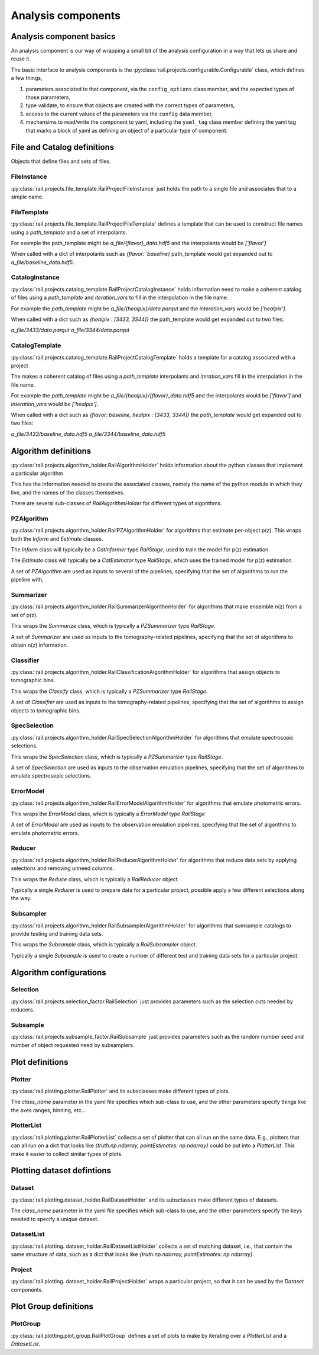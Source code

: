 *******************
Analysis components
*******************


Analysis component basics
=========================

An analysis component is our way of wrapping a small bit of the analysis configuration in a way that lets us share and reuse it.

The basic interface to analysis components is the :py:class:`rail.projects.configurable.Configurable` class, which defines a few things,

1. parameters associated to that component, via the ``config_options`` class member, and the expected types of those parameters,
2. type validate, to ensure that objects are created with the correct types of parameters,
3. access to the current values of the parameters via the ``config`` data member,
4. mechansims to read/write the component to yaml, including the ``yaml_tag`` class member defining the yaml tag that marks a block of yaml as defining an object of a particular type of component.



File and Catalog definitions
============================

Objects that define files and sets of files.


FileInstance
------------

:py:class:`rail.projects.file_template.RailProjectFileInstance` just holds the path to a single file and associates that to a simple name.


FileTemplate
------------

:py:class:`rail.projects.file_template.RailProjectFileTemplate` defines a template that can be used to construct file names using a `path_template` and a set of interpolants.

For example the path_template might be `a_file/{flavor}_data.hdf5`
and the interpolants would be `['flavor']`

When called with a dict of interpolants such as `{flavor: 'baseline}`
path_template would get expanded out to `a_file/baseline_data.hdf5`.
    


CatalogInstance
---------------

:py:class:`rail.projects.catalog_template.RailProjectCatalogInstance` holds information need to make a coherent catalog
of files using a `path_template` and `iteration_vars` to fill in the interpolation in the file name.

For example the `path_template` might be `a_file/{healpix}/data.parqut`
and the `interation_vars` would be `['healpix']`.

When called with a dict such as `{healpix : [3433, 3344]}` the
path_template would get expanded out to two files:

`a_file/3433/data.parqut`
`a_file/3344/data.parqut`


CatalogTemplate
---------------

:py:class:`rail.projects.catalog_template.RailProjectCatalogTemplate` holds a template for a catalog associated with a project

The makes a coherent catalog of files using a `path_template` interpolants and `iteration_vars` 
fill in the interpolation in the file name.

For example the `path_template` might be `a_file/{healpix}/{flavor}_data.hdf5`
and the interpolants would be `['flavor']` and `interation_vars` would be `['healpix']`.

When called with a dict such as `{flavor: baseline, healpix : [3433, 3344]}` the
`path_template` would get expanded out to two files:

`a_file/3433/baseline_data.hdf5`
`a_file/3344/baseline_data.hdf5`



Algorithm definitions
=====================

:py:class:`rail.projects.algorithm_holder.RailAlgorithmHolder` holds information about the python classes that implement a particular algorithm

This has the information needed to create the associated classes, namely the name of the python module in which they live, and the
names of the classes themselves.


There are several sub-classes of `RailAlgorithmHolder` for different types of algorithms.


PZAlgorithm
-----------

:py:class:`rail.projects.algorithm_holder.RailPZAlgorithmHolder` for algorithms that estimate per-object p(z).
This wraps both the `Inform` and `Estimate` classes.

The `Inform` class will typically be a `CatInformer` type `RailStage`, used to train the model for p(z) estimation.

The `Estimate` class will typically be a `CatEstimator` type `RailStage`, which uses the trained model for p(z) estimation.

A set of `PZAlgorithm` are used as inputs to several of the pipelines, specifying that the set of algorithms to run the pipeline with,


Summarizer
----------

:py:class:`rail.projects.algorithm_holder.RailSummarizerAlgorithmHolder` for algorithms that make ensemble n(z) from a set of p(z).

This wraps the `Summarize` class, which is typically a `PZSummarizer` type `RailStage`.

A set of `Summarizer` are used as inputs to the tomography-related pipelines, specifying that the set of algorithms to obtain n(z) information.


Classifier
----------

:py:class:`rail.projects.algorithm_holder.RailClassificationAlgorithmHolder` for algorithms that assign objects to tomographic bins.

This wraps the `Classify` class, which is typically a `PZSummarizer` type `RailStage`.

A set of `Classifier` are used as inputs to the tomography-related pipelines, specifying that the set of algorithms to assign objects to tomographic bins.


SpecSelection
-------------

:py:class:`rail.projects.algorithm_holder.RailSpecSelectionAlgorithmHolder` for algorithms that emulate spectrosopic selections.

This wraps the `SpecSelection` class, which is typically a `PZSummarizer` type `RailStage`.

A set of `SpecSelection` are used as inputs to the observation emulation pipelines, specifying that the set of algorithms to emulate spectrosopic selections.


ErrorModel
----------

:py:class:`rail.projects.algorithm_holder.RailErrorModelAlgorithmHolder` for algorithms that emulate photometric errors.

This wraps the `ErrorModel` class, which is typically a `ErrorModel` type `RailStage`

A set of `ErrorModel` are used as inputs to the observation emulation pipelines, specifying that the set of algorithms to emulate photometric errors.


Reducer
-------

:py:class:`rail.projects.algorithm_holder.RailReducerAlgorithmHolder` for algorithms that reduce data sets by applying selections and removing unneed columns.

This wraps the `Reduce` class, which is typically a `RailReducer` object.

Typically a single `Reducer` is used to prepare data for a particular project, possible apply a few different selections along the way.


Subsampler
----------

:py:class:`rail.projects.algorithm_holder.RailSubsamplerAlgorithmHolder` for algorithms that sumsample catalogs to provide testing and training data sets.

This wraps the `Subsample` class, which is typically a `RailSubsampler` object.

Typically a single `Subsample` is used to create a number of different test and training data sets for a particular project.



Algorithm configurations
========================

Selection
---------

:py:class:`rail.projects.selection_factor.RailSelection` just provides parameters such as the selection cuts needed by reducers.


Subsample
---------

:py:class:`rail.projects.subsample_factor.RailSubsample` just provides parameters such as the random number seed and number of object requested need by subsamplers.



Plot definitions
================


Plotter
-------

:py:class:`rail.plotting.plotter.RailPlotter` and its subsclasses make different types of plots.

The `class_name` parameter in the yaml file specifies which sub-class to use, and the other parameters specify things like the axes ranges, binning, etc...



PlotterList
-----------

:py:class:`rail.plotting.plotter.RailPlotterList` collects a set of plotter that can all run on the same data.  E.g., plotters that can all run on
a dict that looks like `{truth:np.ndarray, pointEstimates: np.ndarray}` could be put into a `PlotterList`.  This make it easier to collect similar
types of plots.



Plotting dataset defintions
===========================


Dataset
-------

:py:class:`rail.plotting.dataset_holder.RailDatasetHolder` and its subsclasses make different types of datasets.

The `class_name` parameter in the yaml file specifies which sub-class to use, and the other parameters specify the keys needed to specify a unique dataset.


DatasetList
-----------

:py:class:`rail.plotting. dataset_holder.RailDatasetListHolder` collects a set of matching dataset, i.e., that contain the same structure of data, such as
a dict that looks like `{truth:np.ndarray, pointEstimates: np.ndarray}`.


Project
-------

:py:class:`rail.plotting. dataset_holder.RailProjectHolder` wraps a particular project, so that it can be used by the `Dataset` components.




Plot Group definitions
======================


PlotGroup
---------

:py:class:`rail.plotting.plot_group.RailPlotGroup` defines a set of plots to make by iterating over a `PlotterList` and a `DatasetList`.
